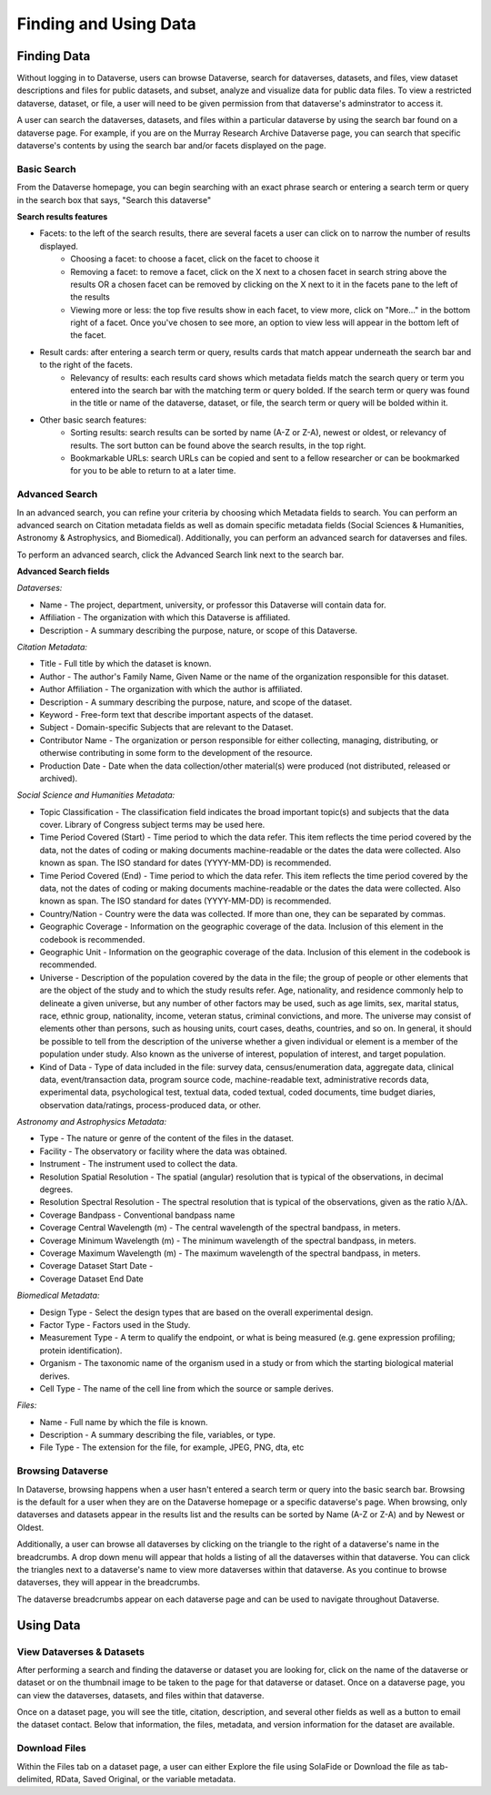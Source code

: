 Finding and Using Data
+++++++++++++++++++++++

Finding Data
=============

Without logging in to Dataverse, users can browse
Dataverse, search for dataverses, datasets, and files, view dataset descriptions and files for
public datasets, and subset, analyze and visualize data for public data
files. To view a restricted dataverse, dataset, or file, a user will need to be given permission from that dataverse's adminstrator to access it. 

A user can search the dataverses, datasets, and files within a particular dataverse by using the search bar found on a dataverse page. For example, if you are on the Murray Research Archive Dataverse page, you can search that specific dataverse's contents by using the search bar and/or facets displayed on the page.

Basic Search
--------------
From the Dataverse homepage, you can begin searching with an exact phrase search or entering a search term or query in the search box that says, "Search this dataverse" 

**Search results features**

- Facets: to the left of the search results, there are several facets a user can click on to narrow the number of results displayed. 
    - Choosing a facet: to choose a facet, click on the facet to choose it
    - Removing a facet: to remove a facet, click on the X next to a chosen facet in search string above the results OR a chosen facet can be removed by clicking on the X next to it in the facets pane to the left of the results
    - Viewing more or less: the top five results show in each facet, to view more, click on "More..." in the bottom right of a facet. Once you've chosen to see more, an option to view less will appear in the bottom left of the facet.
   
- Result cards: after entering a search term or query, results cards that match appear underneath the search bar and to the right of the facets.
    - Relevancy of results: each results card shows which metadata fields match the search query or term you entered into the search bar with the matching term or query bolded. If the search term or query was found in the title or name of the dataverse, dataset, or file, the search term or query will be bolded within it.

- Other basic search features: 
    - Sorting results: search results can be sorted by name (A-Z or Z-A), newest or oldest, or relevancy of results. The sort button can be found above the search results, in the top right.
    - Bookmarkable URLs: search URLs can be copied and sent to a fellow researcher or can be bookmarked for you to be able to return to at a later time.


Advanced Search 
-----------------

In an advanced search, you can refine your criteria by choosing which
Metadata fields to search. You can perform an advanced search on Citation metadata fields as well as domain specific metadata fields (Social Sciences & Humanities, Astronomy & Astrophysics, and Biomedical). Additionally, you can perform an advanced search for dataverses and files.

To perform an advanced search, click the Advanced Search link next to the search bar. 

**Advanced Search fields** 

*Dataverses:*

- Name - The project, department, university, or professor this Dataverse will contain data for.
- Affiliation - The organization with which this Dataverse is affiliated.
- Description - A summary describing the purpose, nature, or scope of this Dataverse.

*Citation Metadata:*

- Title - Full title by which the dataset is known.
- Author - The author's Family Name, Given Name or the name of the organization responsible for this dataset.
- Author Affiliation - The organization with which the author is affiliated.
- Description - A summary describing the purpose, nature, and scope of the dataset.
- Keyword - Free-form text that describe important aspects of the dataset.
- Subject - Domain-specific Subjects that are relevant to the Dataset.
- Contributor Name - The organization or person responsible for either collecting, managing, distributing, or otherwise contributing in some form to the development of the resource.
- Production Date - Date when the data collection/other material(s) were produced (not distributed, released or archived).

*Social Science and Humanities Metadata:*

- Topic Classification - The classification field indicates the broad important topic(s) and subjects that the data cover. Library of Congress subject terms may be used here.  
- Time Period Covered (Start) - Time period to which the data refer. This item reflects the time period covered by the data, not the dates of  coding or making documents machine-readable or the dates the data were collected. Also known as span. The ISO standard for dates (YYYY-MM-DD) is recommended.
- Time Period Covered (End) - Time period to which the data refer. This item reflects the time period covered by the data, not the dates of coding or making documents machine-readable or the dates the data were collected. Also known as span. The ISO standard for dates (YYYY-MM-DD) is recommended.
- Country/Nation - Country were the data was collected. If more than one, they can be separated by commas.
- Geographic Coverage - Information on the geographic coverage of the data. Inclusion of this element in the codebook is recommended.
- Geographic Unit - Information on the geographic coverage of the data. Inclusion of this element in the codebook is recommended.
- Universe - Description of the population covered by the data in the file; the group of people or other elements that are the object of the study and to which the study results refer. Age, nationality, and residence commonly help to  delineate a given universe, but any number of other factors may be used, such as age limits, sex, marital status, race, ethnic group, nationality, income, veteran status, criminal convictions, and more. The universe may consist of elements other than persons, such as housing units, court cases, deaths, countries, and so on. In general, it should be possible to tell from the description of the universe whether a given individual or element is a member of the population under study. Also known as the universe of interest, population of interest, and target population.
- Kind of Data - Type of data included in the file: survey data, census/enumeration data, aggregate data, clinical data, event/transaction data, program source code, machine-readable text, administrative records data, experimental data, psychological test, textual data, coded textual, coded documents, time budget diaries, observation data/ratings, process-produced data, or other.

*Astronomy and Astrophysics Metadata:*

- Type - The nature or genre of the content of the files in the dataset.
- Facility - The observatory or facility where the data was obtained. 
- Instrument - The instrument used to collect the data.
- Resolution Spatial Resolution - The spatial (angular) resolution that is typical of the observations, in decimal degrees.
- Resolution Spectral Resolution - The spectral resolution that is typical of the observations, given as the ratio λ/Δλ.
- Coverage Bandpass - Conventional bandpass name
- Coverage Central Wavelength (m) - The central wavelength of the spectral bandpass, in meters.
- Coverage Minimum Wavelength (m) - The minimum wavelength of the spectral bandpass, in meters.
- Coverage Maximum Wavelength (m) - The maximum wavelength of the spectral bandpass, in meters.
- Coverage Dataset Start Date - 
- Coverage Dataset End Date

*Biomedical Metadata:*

- Design Type - Select the design types that are based on the overall experimental design.
- Factor Type - Factors used in the Study. 
- Measurement Type - A term to qualify the endpoint, or what is being measured (e.g. gene expression profiling; protein identification). 
- Organism - The taxonomic name of the organism used in a study or from which the starting biological material derives.
- Cell Type - The name of the cell line from which the source or sample derives.

*Files:*

- Name - Full name by which the file is known.
- Description - A summary describing the file, variables, or type.
- File Type - The extension for the file, for example, JPEG, PNG, dta, etc

Browsing Dataverse
--------------------

In Dataverse, browsing happens when a user hasn't entered a search term or query into the basic search bar. Browsing is the default for a user when they are on the Dataverse homepage or a specific dataverse's page. When browsing, only dataverses and datasets appear in the results list and the results can be sorted by Name (A-Z or Z-A) and by Newest or Oldest.

Additionally, a user can browse all dataverses by clicking on the triangle to the right of a dataverse's name in the breadcrumbs. A drop down menu will appear that holds a listing of all the dataverses within that dataverse. You can click the triangles next to a dataverse's name to view more dataverses within that dataverse. As you continue to browse dataverses, they will appear in the breadcrumbs.

The dataverse breadcrumbs appear on each dataverse page and can be used to navigate throughout Dataverse.


Using Data
===========

View Dataverses & Datasets
-------------

After performing a search and finding the dataverse or dataset you are looking for, click on the name of the dataverse or dataset or on the thumbnail image to be taken to the page for that dataverse or dataset. Once on a dataverse page, you can view the dataverses, datasets, and files within that dataverse.

Once on a dataset page, you will see the title, citation, description, and several other fields as well as a button to email the dataset contact. Below that information, the files, metadata, and version information for the dataset are available. 

Download Files
--------------

Within the Files tab on a dataset page, a user can either Explore the file using SolaFide or Download the file as tab-delimited, RData, Saved Original, or the variable metadata.


